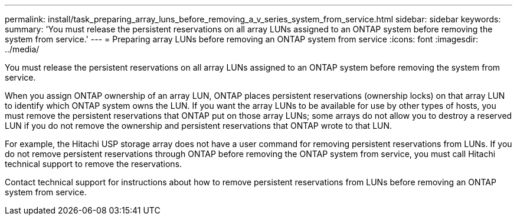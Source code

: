 ---
permalink: install/task_preparing_array_luns_before_removing_a_v_series_system_from_service.html
sidebar: sidebar
keywords: 
summary: 'You must release the persistent reservations on all array LUNs assigned to an ONTAP system before removing the system from service.'
---
= Preparing array LUNs before removing an ONTAP system from service
:icons: font
:imagesdir: ../media/

[.lead]
You must release the persistent reservations on all array LUNs assigned to an ONTAP system before removing the system from service.

When you assign ONTAP ownership of an array LUN, ONTAP places persistent reservations (ownership locks) on that array LUN to identify which ONTAP system owns the LUN. If you want the array LUNs to be available for use by other types of hosts, you must remove the persistent reservations that ONTAP put on those array LUNs; some arrays do not allow you to destroy a reserved LUN if you do not remove the ownership and persistent reservations that ONTAP wrote to that LUN.

For example, the Hitachi USP storage array does not have a user command for removing persistent reservations from LUNs. If you do not remove persistent reservations through ONTAP before removing the ONTAP system from service, you must call Hitachi technical support to remove the reservations.

Contact technical support for instructions about how to remove persistent reservations from LUNs before removing an ONTAP system from service.

